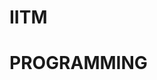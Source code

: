 #+HUGO_BASE_DIR: ../
#+PROPERTY: EXPORT_HUGO_SECTION notes


* IITM
:PROPERTIES:
:EXPORT_HUGO_SECTION_FRAG: iitm
:EXPORT_FILE_NAME: _index
:END:

* PROGRAMMING
:PROPERTIES:
:EXPORT_FILE_NAME: _index
:EXPORT_HUGO_SECTION_FRAG: programming
:END:
